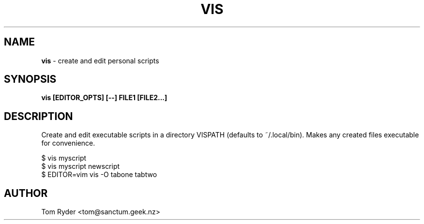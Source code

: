 .TH VIS 1 "November 2015" "Manual page for vis"
.SH NAME
.B vis
\- create and edit personal scripts
.SH SYNOPSIS
.B vis [EDITOR_OPTS] [--] FILE1 [FILE2...]
.SH DESCRIPTION
Create and edit executable scripts in a directory VISPATH (defaults to
~/.local/bin). Makes any created files executable for convenience.
.P
   $ vis myscript
   $ vis myscript newscript
   $ EDITOR=vim vis -O tabone tabtwo
.SH AUTHOR
Tom Ryder <tom@sanctum.geek.nz>
